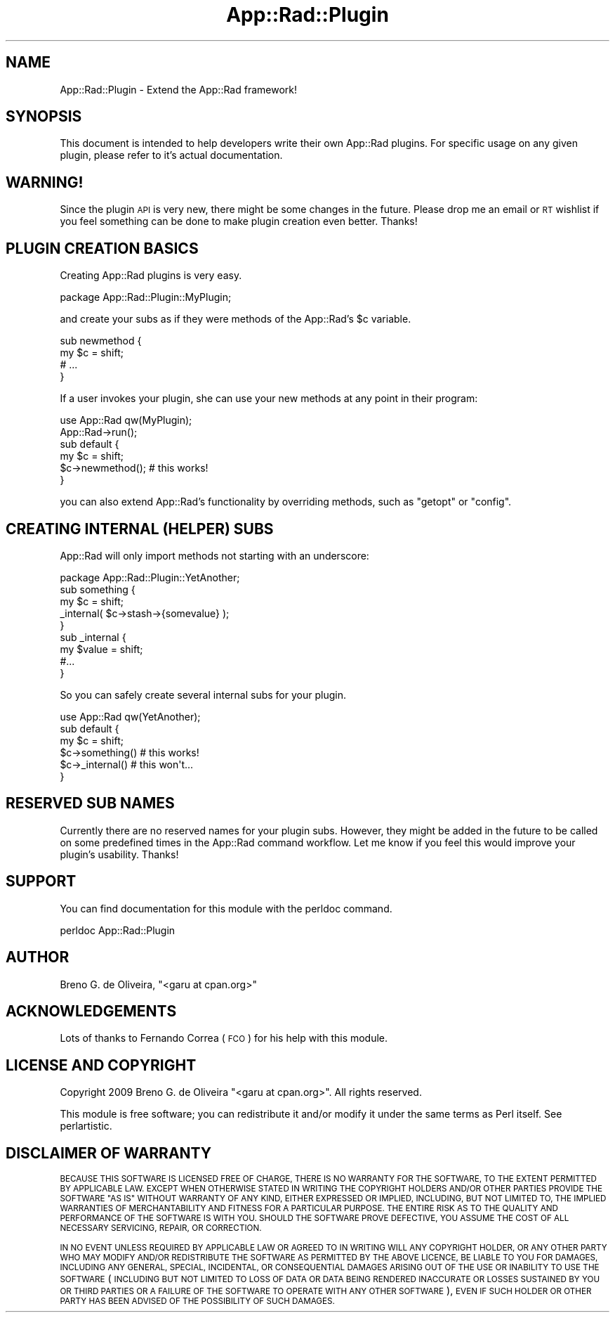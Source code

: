 .\" Automatically generated by Pod::Man 4.14 (Pod::Simple 3.40)
.\"
.\" Standard preamble:
.\" ========================================================================
.de Sp \" Vertical space (when we can't use .PP)
.if t .sp .5v
.if n .sp
..
.de Vb \" Begin verbatim text
.ft CW
.nf
.ne \\$1
..
.de Ve \" End verbatim text
.ft R
.fi
..
.\" Set up some character translations and predefined strings.  \*(-- will
.\" give an unbreakable dash, \*(PI will give pi, \*(L" will give a left
.\" double quote, and \*(R" will give a right double quote.  \*(C+ will
.\" give a nicer C++.  Capital omega is used to do unbreakable dashes and
.\" therefore won't be available.  \*(C` and \*(C' expand to `' in nroff,
.\" nothing in troff, for use with C<>.
.tr \(*W-
.ds C+ C\v'-.1v'\h'-1p'\s-2+\h'-1p'+\s0\v'.1v'\h'-1p'
.ie n \{\
.    ds -- \(*W-
.    ds PI pi
.    if (\n(.H=4u)&(1m=24u) .ds -- \(*W\h'-12u'\(*W\h'-12u'-\" diablo 10 pitch
.    if (\n(.H=4u)&(1m=20u) .ds -- \(*W\h'-12u'\(*W\h'-8u'-\"  diablo 12 pitch
.    ds L" ""
.    ds R" ""
.    ds C` ""
.    ds C' ""
'br\}
.el\{\
.    ds -- \|\(em\|
.    ds PI \(*p
.    ds L" ``
.    ds R" ''
.    ds C`
.    ds C'
'br\}
.\"
.\" Escape single quotes in literal strings from groff's Unicode transform.
.ie \n(.g .ds Aq \(aq
.el       .ds Aq '
.\"
.\" If the F register is >0, we'll generate index entries on stderr for
.\" titles (.TH), headers (.SH), subsections (.SS), items (.Ip), and index
.\" entries marked with X<> in POD.  Of course, you'll have to process the
.\" output yourself in some meaningful fashion.
.\"
.\" Avoid warning from groff about undefined register 'F'.
.de IX
..
.nr rF 0
.if \n(.g .if rF .nr rF 1
.if (\n(rF:(\n(.g==0)) \{\
.    if \nF \{\
.        de IX
.        tm Index:\\$1\t\\n%\t"\\$2"
..
.        if !\nF==2 \{\
.            nr % 0
.            nr F 2
.        \}
.    \}
.\}
.rr rF
.\" ========================================================================
.\"
.IX Title "App::Rad::Plugin 3"
.TH App::Rad::Plugin 3 "2009-04-13" "perl v5.32.0" "User Contributed Perl Documentation"
.\" For nroff, turn off justification.  Always turn off hyphenation; it makes
.\" way too many mistakes in technical documents.
.if n .ad l
.nh
.SH "NAME"
App::Rad::Plugin \- Extend the App::Rad framework!
.SH "SYNOPSIS"
.IX Header "SYNOPSIS"
This document is intended to help developers write their own App::Rad plugins. For specific usage on any given plugin, please refer to it's actual documentation.
.SH "WARNING!"
.IX Header "WARNING!"
Since the plugin \s-1API\s0 is very new, there might be some changes in the future. Please drop me an email or \s-1RT\s0 wishlist if you feel something can be done to make plugin creation even better. Thanks!
.SH "PLUGIN CREATION BASICS"
.IX Header "PLUGIN CREATION BASICS"
Creating App::Rad plugins is very easy.
.PP
.Vb 1
\&   package App::Rad::Plugin::MyPlugin;
.Ve
.PP
and create your subs as if they were methods of the App::Rad's \f(CW$c\fR variable.
.PP
.Vb 2
\&   sub newmethod {
\&       my $c = shift;
\&
\&       # ...
\&   }
.Ve
.PP
If a user invokes your plugin, she can use your new methods at any point in their program:
.PP
.Vb 2
\&   use App::Rad  qw(MyPlugin);
\&   App::Rad\->run();
\&
\&   sub default {
\&       my $c = shift;
\&
\&       $c\->newmethod();    # this works!
\&   }
.Ve
.PP
you can also extend App::Rad's functionality by overriding methods, such as \f(CW\*(C`getopt\*(C'\fR or \f(CW\*(C`config\*(C'\fR.
.SH "CREATING INTERNAL (HELPER) SUBS"
.IX Header "CREATING INTERNAL (HELPER) SUBS"
App::Rad will only import methods not starting with an underscore:
.PP
.Vb 1
\&   package App::Rad::Plugin::YetAnother;
\&
\&   sub something {
\&       my $c = shift;
\&
\&       _internal( $c\->stash\->{somevalue} );
\&   }
\&
\&   sub _internal {
\&       my $value = shift;
\&       #...
\&   }
.Ve
.PP
So you can safely create several internal subs for your plugin.
.PP
.Vb 1
\&   use App::Rad  qw(YetAnother);
\&
\&   sub default {
\&       my $c = shift;
\&
\&       $c\->something()    # this works!
\&
\&       $c\->_internal()    # this won\*(Aqt...
\&   }
.Ve
.SH "RESERVED SUB NAMES"
.IX Header "RESERVED SUB NAMES"
Currently there are no reserved names for your plugin subs. However, they might be added in the future to be called on some predefined times in the App::Rad command workflow. Let me know if you feel this would improve your plugin's usability. Thanks!
.SH "SUPPORT"
.IX Header "SUPPORT"
You can find documentation for this module with the perldoc command.
.PP
.Vb 1
\&    perldoc App::Rad::Plugin
.Ve
.SH "AUTHOR"
.IX Header "AUTHOR"
Breno G. de Oliveira, \f(CW\*(C`<garu at cpan.org>\*(C'\fR
.SH "ACKNOWLEDGEMENTS"
.IX Header "ACKNOWLEDGEMENTS"
Lots of thanks to Fernando Correa (\s-1FCO\s0) for his help with this module.
.SH "LICENSE AND COPYRIGHT"
.IX Header "LICENSE AND COPYRIGHT"
Copyright 2009 Breno G. de Oliveira \f(CW\*(C`<garu at cpan.org>\*(C'\fR. All rights reserved.
.PP
This module is free software; you can redistribute it and/or modify it
under the same terms as Perl itself. See perlartistic.
.SH "DISCLAIMER OF WARRANTY"
.IX Header "DISCLAIMER OF WARRANTY"
\&\s-1BECAUSE THIS SOFTWARE IS LICENSED FREE OF CHARGE, THERE IS NO WARRANTY
FOR THE SOFTWARE, TO THE EXTENT PERMITTED BY APPLICABLE LAW. EXCEPT WHEN
OTHERWISE STATED IN WRITING THE COPYRIGHT HOLDERS AND/OR OTHER PARTIES
PROVIDE THE SOFTWARE \*(L"AS IS\*(R" WITHOUT WARRANTY OF ANY KIND, EITHER
EXPRESSED OR IMPLIED, INCLUDING, BUT NOT LIMITED TO, THE IMPLIED
WARRANTIES OF MERCHANTABILITY AND FITNESS FOR A PARTICULAR PURPOSE. THE
ENTIRE RISK AS TO THE QUALITY AND PERFORMANCE OF THE SOFTWARE IS WITH
YOU. SHOULD THE SOFTWARE PROVE DEFECTIVE, YOU ASSUME THE COST OF ALL
NECESSARY SERVICING, REPAIR, OR CORRECTION.\s0
.PP
\&\s-1IN NO EVENT UNLESS REQUIRED BY APPLICABLE LAW OR AGREED TO IN WRITING
WILL ANY COPYRIGHT HOLDER, OR ANY OTHER PARTY WHO MAY MODIFY AND/OR
REDISTRIBUTE THE SOFTWARE AS PERMITTED BY THE ABOVE LICENCE, BE
LIABLE TO YOU FOR DAMAGES, INCLUDING ANY GENERAL, SPECIAL, INCIDENTAL,
OR CONSEQUENTIAL DAMAGES ARISING OUT OF THE USE OR INABILITY TO USE
THE SOFTWARE\s0 (\s-1INCLUDING BUT NOT LIMITED TO LOSS OF DATA OR DATA BEING
RENDERED INACCURATE OR LOSSES SUSTAINED BY YOU OR THIRD PARTIES OR A
FAILURE OF THE SOFTWARE TO OPERATE WITH ANY OTHER SOFTWARE\s0), \s-1EVEN IF
SUCH HOLDER OR OTHER PARTY HAS BEEN ADVISED OF THE POSSIBILITY OF
SUCH DAMAGES.\s0
